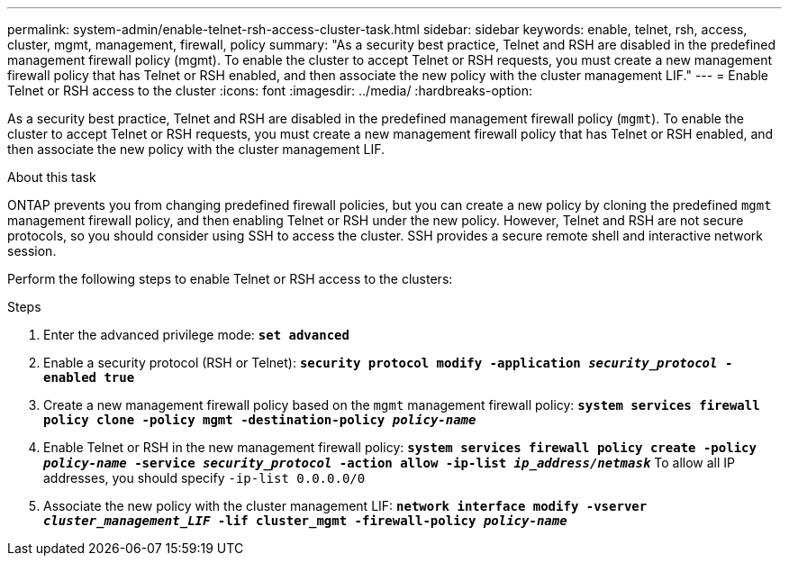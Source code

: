 ---
permalink: system-admin/enable-telnet-rsh-access-cluster-task.html
sidebar: sidebar
keywords: enable, telnet, rsh, access, cluster, mgmt, management, firewall, policy
summary: "As a security best practice, Telnet and RSH are disabled in the predefined management firewall policy (mgmt). To enable the cluster to accept Telnet or RSH requests, you must create a new management firewall policy that has Telnet or RSH enabled, and then associate the new policy with the cluster management LIF."
---
= Enable Telnet or RSH access to the cluster
:icons: font
:imagesdir: ../media/
:hardbreaks-option:

[.lead]
As a security best practice, Telnet and RSH are disabled in the predefined management firewall policy (`mgmt`). To enable the cluster to accept Telnet or RSH requests, you must create a new management firewall policy that has Telnet or RSH enabled, and then associate the new policy with the cluster management LIF.

.About this task

ONTAP prevents you from changing predefined firewall policies, but you can create a new policy by cloning the predefined `mgmt` management firewall policy, and then enabling Telnet or RSH under the new policy. However, Telnet and RSH are not secure protocols, so you should consider using SSH to access the cluster. SSH provides a secure remote shell and interactive network session.

Perform the following steps to enable Telnet or RSH access to the clusters:

.Steps

. Enter the advanced privilege mode:
`*set advanced*`
. Enable a security protocol (RSH or Telnet):
`*security protocol modify -application _security_protocol_ -enabled true*`
. Create a new management firewall policy based on the `mgmt` management firewall policy:
`*system services firewall policy clone -policy mgmt -destination-policy _policy-name_*`
. Enable Telnet or RSH in the new management firewall policy:
`*system services firewall policy create -policy _policy-name_ -service _security_protocol_ -action allow -ip-list _ip_address/netmask_*`
To allow all IP addresses, you should specify `-ip-list 0.0.0.0/0`
. Associate the new policy with the cluster management LIF:
`*network interface modify -vserver _cluster_management_LIF_ -lif cluster_mgmt -firewall-policy _policy-name_*`

// 24 march 2022, issue #427 